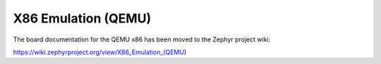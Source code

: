 .. _qemu_x86:

X86 Emulation (QEMU)
####################

The board documentation for the QEMU x86 has been moved to the Zephyr project wiki:

https://wiki.zephyrproject.org/view/X86_Emulation_(QEMU)